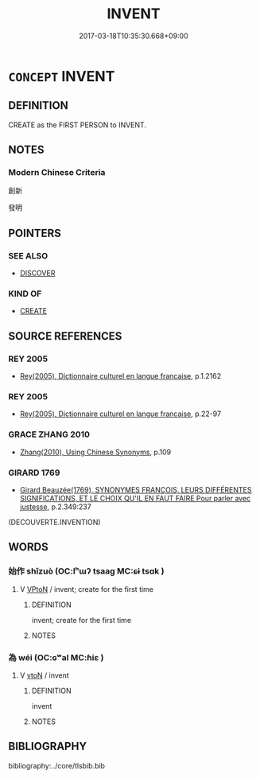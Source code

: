 # -*- mode: mandoku-tls-view -*-
#+TITLE: INVENT
#+DATE: 2017-03-18T10:35:30.668+09:00        
#+STARTUP: content
* =CONCEPT= INVENT
:PROPERTIES:
:CUSTOM_ID: uuid-b1bba123-4636-40ce-b77a-bcf517811143
:SYNONYM+:  ORIGINATE
:SYNONYM+:  CREATE
:SYNONYM+:  DESIGN
:SYNONYM+:  DEVISE
:SYNONYM+:  CONTRIVE
:SYNONYM+:  DEVELOP
:SYNONYM+:  INNOVATE
:SYNONYM+:  CONCEIVE
:SYNONYM+:  THINK UP
:SYNONYM+:  DREAM UP
:SYNONYM+:  COME UP WITH
:SYNONYM+:  PIONEER
:SYNONYM+:  COIN
:TR_ZH: 發明／初制
:END:
** DEFINITION

CREATE as the FIRST PERSON to INVENT.

** NOTES

*** Modern Chinese Criteria
創新

發明

** POINTERS
*** SEE ALSO
 - [[tls:concept:DISCOVER][DISCOVER]]

*** KIND OF
 - [[tls:concept:CREATE][CREATE]]

** SOURCE REFERENCES
*** REY 2005
 - [[cite:REY-2005][Rey(2005), Dictionnaire culturel en langue francaise]], p.1.2162

*** REY 2005
 - [[cite:REY-2005][Rey(2005), Dictionnaire culturel en langue francaise]], p.22-97

*** GRACE ZHANG 2010
 - [[cite:GRACE-ZHANG-2010][Zhang(2010), Using Chinese Synonyms]], p.109

*** GIRARD 1769
 - [[cite:GIRARD-1769][Girard Beauzée(1769), SYNONYMES FRANÇOIS, LEURS DIFFÉRENTES SIGNIFICATIONS, ET LE CHOIX QU'IL EN FAUT FAIRE Pour parler avec justesse]], p.2.349:237
 (DECOUVERTE.INVENTION)
** WORDS
   :PROPERTIES:
   :VISIBILITY: children
   :END:
*** 始作 shǐzuò (OC:lʰɯʔ tsaaɡ MC:ɕɨ tsɑk )
:PROPERTIES:
:CUSTOM_ID: uuid-04efd0a2-94dc-453a-8d54-3c07917400ee
:Char+: 始(38,5/8) 作(9,5/7) 
:GY_IDS+: uuid-a148ce2d-fb75-42e9-844f-b9cea352ffdd uuid-9981b499-e76d-4584-b00b-bca7ffd09161
:PY+: shǐ zuò    
:OC+: lʰɯʔ tsaaɡ    
:MC+: ɕɨ tsɑk    
:END: 
**** V [[tls:syn-func::#uuid-98f2ce75-ae37-4667-90ff-f418c4aeaa33][VPtoN]] / invent; create for the first time
:PROPERTIES:
:CUSTOM_ID: uuid-0cb6887a-6733-4c69-a529-4af88921f73e
:END:
****** DEFINITION

invent; create for the first time

****** NOTES

*** 為 wéi (OC:ɢʷal MC:ɦiɛ )
:PROPERTIES:
:CUSTOM_ID: uuid-e1ceca24-4fc4-4fe6-8b7f-80954e911cfd
:Char+: 為(86,5/9) 
:GY_IDS+: uuid-7dd1780c-ee9b-4eaa-af63-c42cb57baf50
:PY+: wéi     
:OC+: ɢʷal     
:MC+: ɦiɛ     
:END: 
**** V [[tls:syn-func::#uuid-fbfb2371-2537-4a99-a876-41b15ec2463c][vtoN]] / invent
:PROPERTIES:
:CUSTOM_ID: uuid-d80a0946-26fe-410c-b074-da850b0db00a
:END:
****** DEFINITION

invent

****** NOTES

** BIBLIOGRAPHY
bibliography:../core/tlsbib.bib
